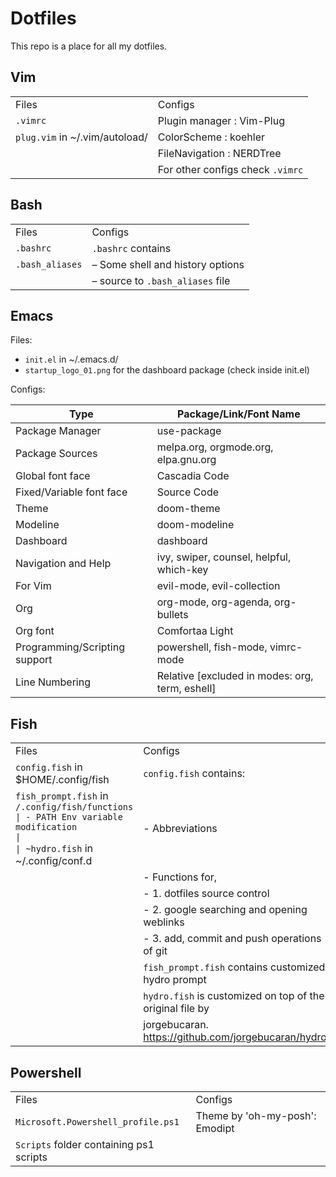 * Dotfiles
 This repo is a place for all my dotfiles.

** Vim

|------------------------------+--------------------------------|
| Files                        | Configs                        |
| ~.vimrc~                       | Plugin manager : Vim-Plug      |
| ~plug.vim~ in ~/.vim/autoload/ | ColorScheme    : koehler       |
|                              | FileNavigation : NERDTree      |
|                              | For other configs check ~.vimrc~ |
|------------------------------+--------------------------------|

** Bash

|---------------+-----------------------------------|
| Files         | Configs                           |
| ~.bashrc~       | ~.bashrc~ contains                  |
| ~.bash_aliases~ | -- Some shell and history options |
|               | -- source to ~.bash_aliases~ file   |
|---------------+-----------------------------------|

** Emacs

Files:
- ~init.el~ in ~/.emacs.d/
- ~startup_logo_01.png~ for the dashboard package (check inside init.el)

Configs:
|-------------------------------+-------------------------------------------------|
| Type                          | Package/Link/Font Name                          |
|-------------------------------+-------------------------------------------------|
| Package Manager               | use-package                                     |
| Package Sources               | melpa.org, orgmode.org, elpa.gnu.org            |
| Global font face              | Cascadia Code                                   |
| Fixed/Variable font face      | Source Code                                     |
| Theme                         | doom-theme                                      |
| Modeline                      | doom-modeline                                   |
| Dashboard                     | dashboard                                       |
| Navigation and Help           | ivy, swiper, counsel, helpful, which-key        |
| For Vim                       | evil-mode, evil-collection                      |
| Org                           | org-mode, org-agenda, org-bullets               |
| Org font                      | Comfortaa Light                                 |
| Programming/Scripting support | powershell, fish-mode, vimrc-mode               |
| Line Numbering                | Relative [excluded in modes: org, term, eshell] |
|-------------------------------+-------------------------------------------------|

** Fish

|----------------------------------------------+---------------------------------------------------------|
| Files                                        | Configs                                                 |
| ~config.fish~ in $HOME/.config/fish            | ~config.fish~ contains:                                   |
| ~fish_prompt.fish~ in ~/.config/fish/functions | - PATH Env variable modification                        |
| ~hydro.fish~ in ~/.config/conf.d               | - Abbreviations                                         |
|                                              | - Functions for,                                        |
|                                              | - 1. dotfiles source control                            |
|                                              | - 2. google searching and opening weblinks              |
|                                              | - 3. add, commit and push operations of git             |
|                                              | ~fish_prompt.fish~ contains customized hydro prompt       |
|                                              | ~hydro.fish~ is customized on top of the original file by |
|                                              | jorgebucaran. https://github.com/jorgebucaran/hydro     |
|----------------------------------------------+---------------------------------------------------------|

** Powershell

|---------------------------------------+--------------------------------|
| Files                                 | Configs                        |
| ~Microsoft.Powershell_profile.ps1~      | Theme by 'oh-my-posh': Emodipt |
| ~Scripts~ folder containing ps1 scripts |                                |
|---------------------------------------+--------------------------------|
